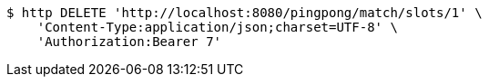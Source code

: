 [source,bash]
----
$ http DELETE 'http://localhost:8080/pingpong/match/slots/1' \
    'Content-Type:application/json;charset=UTF-8' \
    'Authorization:Bearer 7'
----